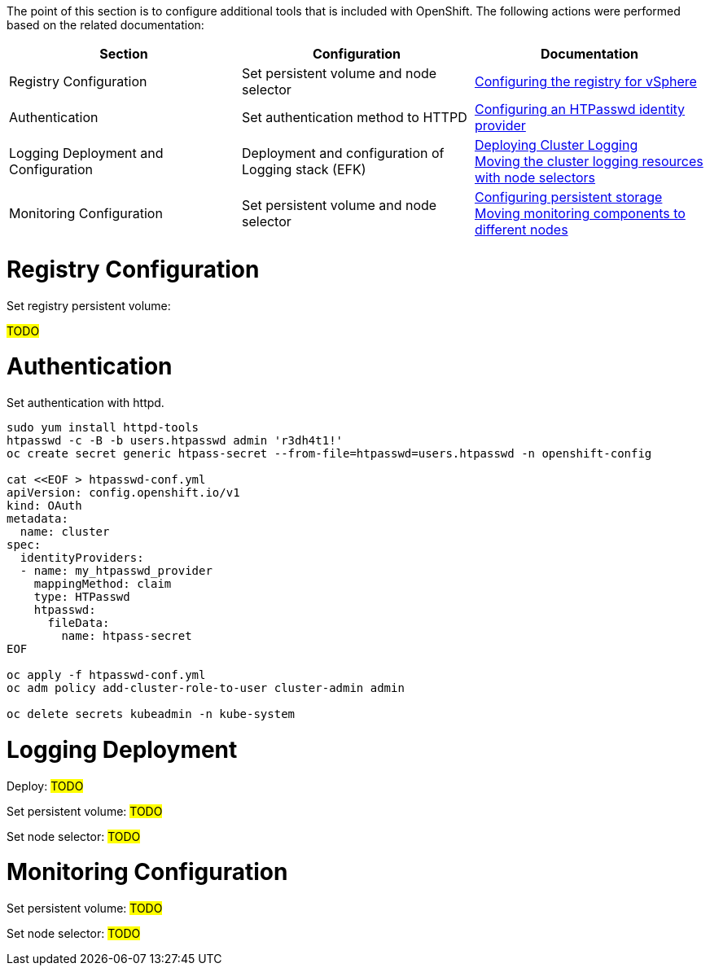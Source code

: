 The point of this section is to configure additional tools that is included with OpenShift. The following actions were performed based on the related documentation:

[options="header"]
|===
| Section | Configuration | Documentation

// TODO: In an IPI deployment usually the persistent volume is configured automatically by the installer, below lines are here only for reference. Remove if not needed.
|Registry Configuration
|Set persistent volume and node selector
|https://access.redhat.com/documentation/en-us/openshift_container_platform/{ocp_version}/html/registry/setting-up-and-configuring-the-registry#configuring-registry-storage-vsphere[Configuring the registry for vSphere]

// TODO: Here change the reference based on the auth methods that have been configured for the customer.
|Authentication
|Set authentication method to HTTPD
|https://access.redhat.com/documentation/en-us/openshift_container_platform/{ocp_version}/html/authentication/configuring-identity-providers#configuring-htpasswd-identity-provider[Configuring an HTPasswd identity provider]

|Logging Deployment and Configuration
|Deployment and configuration of Logging stack (EFK)
|https://access.redhat.com/documentation/en-us/openshift_container_platform/{ocp_version}/html/logging/cluster-logging-deploying[Deploying Cluster Logging] +
https://access.redhat.com/documentation/en-us/openshift_container_platform/{ocp_version}/html/logging/cluster-logging-moving[Moving the cluster logging resources with node selectors]

|Monitoring Configuration
|Set persistent volume and node selector
|https://access.redhat.com/documentation/en-us/openshift_container_platform/{ocp_version}/html/monitoring/cluster-monitoring#configuring-persistent-storage[Configuring persistent storage] +
https://access.redhat.com/documentation/en-us/openshift_container_platform/{ocp_version}/html/monitoring/cluster-monitoring#moving-monitoring-components-to-different-nodes_configuring-monitoring[Moving monitoring components to different nodes]


|===

= Registry Configuration

// TODO: In an IPI deployment usually the persistent volume is configured automatically by the installer, below lines are here only for reference. Remove if not needed.
Set registry persistent volume:

#TODO#

= Authentication

////
TODO: This is just an example. Change based on the auth methods that have been configured for the customer.
//// 
Set authentication with httpd.

----
sudo yum install httpd-tools
htpasswd -c -B -b users.htpasswd admin 'r3dh4t1!'
oc create secret generic htpass-secret --from-file=htpasswd=users.htpasswd -n openshift-config

cat <<EOF > htpasswd-conf.yml
apiVersion: config.openshift.io/v1
kind: OAuth
metadata:
  name: cluster
spec:
  identityProviders:
  - name: my_htpasswd_provider 
    mappingMethod: claim 
    type: HTPasswd
    htpasswd:
      fileData:
        name: htpass-secret 
EOF

oc apply -f htpasswd-conf.yml
oc adm policy add-cluster-role-to-user cluster-admin admin

oc delete secrets kubeadmin -n kube-system
----

= Logging Deployment

Deploy:
#TODO#

Set persistent volume:
#TODO#

Set node selector:
#TODO#


= Monitoring Configuration

Set persistent volume:
#TODO#

Set node selector:
#TODO#
